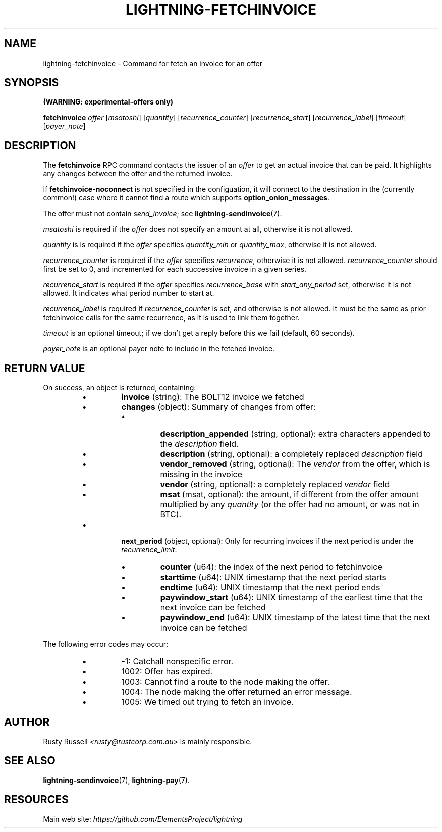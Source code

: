 .TH "LIGHTNING-FETCHINVOICE" "7" "" "" "lightning-fetchinvoice"
.SH NAME
lightning-fetchinvoice - Command for fetch an invoice for an offer
.SH SYNOPSIS

\fB(WARNING: experimental-offers only)\fR


\fBfetchinvoice\fR \fIoffer\fR [\fImsatoshi\fR] [\fIquantity\fR] [\fIrecurrence_counter\fR] [\fIrecurrence_start\fR] [\fIrecurrence_label\fR] [\fItimeout\fR] [\fIpayer_note\fR]

.SH DESCRIPTION

The \fBfetchinvoice\fR RPC command contacts the issuer of an \fIoffer\fR to get
an actual invoice that can be paid\.  It highlights any changes between the
offer and the returned invoice\.


If \fBfetchinvoice-noconnect\fR is not specified in the configuation, it
will connect to the destination in the (currently common!) case where it
cannot find a route which supports \fBoption_onion_messages\fR\.


The offer must not contain \fIsend_invoice\fR; see \fBlightning-sendinvoice\fR(7)\.


\fImsatoshi\fR is required if the \fIoffer\fR does not specify
an amount at all, otherwise it is not allowed\.


\fIquantity\fR is is required if the \fIoffer\fR specifies
\fIquantity_min\fR or \fIquantity_max\fR, otherwise it is not allowed\.


\fIrecurrence_counter\fR is required if the \fIoffer\fR
specifies \fIrecurrence\fR, otherwise it is not allowed\.
\fIrecurrence_counter\fR should first be set to 0, and incremented for
each successive invoice in a given series\.


\fIrecurrence_start\fR is required if the \fIoffer\fR
specifies \fIrecurrence_base\fR with \fIstart_any_period\fR set, otherwise it
is not allowed\.  It indicates what period number to start at\.


\fIrecurrence_label\fR is required if \fIrecurrence_counter\fR is set, and
otherwise is not allowed\.  It must be the same as prior fetchinvoice
calls for the same recurrence, as it is used to link them together\.


\fItimeout\fR is an optional timeout; if we don't get a reply before this
we fail (default, 60 seconds)\.


\fIpayer_note\fR is an optional payer note to include in the fetched invoice\.

.SH RETURN VALUE

On success, an object is returned, containing:

.RS
.IP \[bu]
\fBinvoice\fR (string): The BOLT12 invoice we fetched
.IP \[bu]
\fBchanges\fR (object): Summary of changes from offer:
.RS
.IP \[bu]
\fBdescription_appended\fR (string, optional): extra characters appended to the \fIdescription\fR field\.
.IP \[bu]
\fBdescription\fR (string, optional): a completely replaced \fIdescription\fR field
.IP \[bu]
\fBvendor_removed\fR (string, optional): The \fIvendor\fR from the offer, which is missing in the invoice
.IP \[bu]
\fBvendor\fR (string, optional): a completely replaced \fIvendor\fR field
.IP \[bu]
\fBmsat\fR (msat, optional): the amount, if different from the offer amount multiplied by any \fIquantity\fR (or the offer had no amount, or was not in BTC)\.

.RE

.IP \[bu]
\fBnext_period\fR (object, optional): Only for recurring invoices if the next period is under the \fIrecurrence_limit\fR:
.RS
.IP \[bu]
\fBcounter\fR (u64): the index of the next period to fetchinvoice
.IP \[bu]
\fBstarttime\fR (u64): UNIX timestamp that the next period starts
.IP \[bu]
\fBendtime\fR (u64): UNIX timestamp that the next period ends
.IP \[bu]
\fBpaywindow_start\fR (u64): UNIX timestamp of the earliest time that the next invoice can be fetched
.IP \[bu]
\fBpaywindow_end\fR (u64): UNIX timestamp of the latest time that the next invoice can be fetched

.RE


.RE

The following error codes may occur:

.RS
.IP \[bu]
-1: Catchall nonspecific error\.
.IP \[bu]
1002: Offer has expired\.
.IP \[bu]
1003: Cannot find a route to the node making the offer\.
.IP \[bu]
1004: The node making the offer returned an error message\.
.IP \[bu]
1005: We timed out trying to fetch an invoice\.

.RE
.SH AUTHOR

Rusty Russell \fI<rusty@rustcorp.com.au\fR> is mainly responsible\.

.SH SEE ALSO

\fBlightning-sendinvoice\fR(7), \fBlightning-pay\fR(7)\.

.SH RESOURCES

Main web site: \fIhttps://github.com/ElementsProject/lightning\fR

\" SHA256STAMP:73bfed34c90b4689100c54e8521a5b23eca520acb0cbc0509a853d7f996920cc
